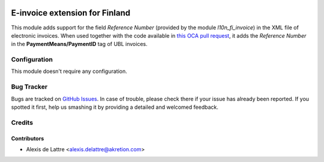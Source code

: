 .. image:: https://img.shields.io/badge/license-AGPL--3-blue.png
   :target: https://www.gnu.org/licenses/agpl
   :alt: License: AGPL-3

===============================
E-invoice extension for Finland
===============================

This module adds support for the field *Reference Number* (provided by the module *l10n_fi_invoice*) in the XML file of electronic invoices. When used together with the code available in `this OCA pull request <https://github.com/OCA/edi/pull/58>`_, it adds the *Reference Number* in the **PaymentMeans/PaymentID** tag of UBL invoices.

Configuration
=============

This module doesn't require any configuration.

Bug Tracker
===========

Bugs are tracked on `GitHub Issues
<https://github.com/avoinsystems/avoinsystems-addons/issues>`_. In case of trouble, please
check there if your issue has already been reported. If you spotted it first,
help us smashing it by providing a detailed and welcomed feedback.

Credits
=======

Contributors
------------

* Alexis de Lattre <alexis.delattre@akretion.com>
